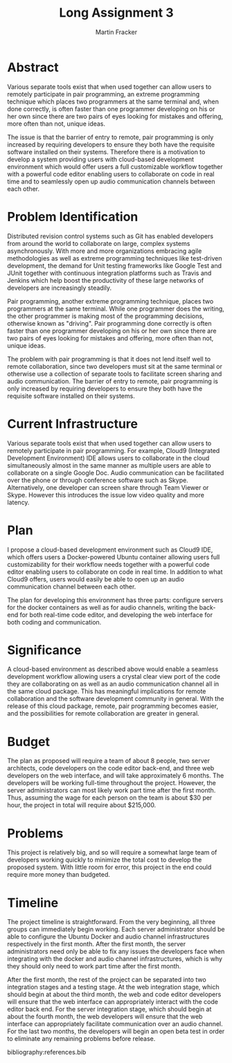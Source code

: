 #+TITLE: Long Assignment 3
#+AUTHOR: Martin Fracker
#+LATEX_HEADER: \usepackage[margin=1in]{geometry}
#+LATEX_HEADER: \usepackage{hyperref}
#+LATEX_HEADER: \bibliographystyle{alphadin}
#+LATEX_HEADER: \input{titlepage}

* Abstract
Various separate tools exist that when used together can allow users to remotely
participate in pair programming, an extreme programming technique which places
two programmers at the same terminal and, when done correctly, is often faster
than one programmer developing on his or her own since there are two pairs of
eyes looking for mistakes and offering, more often than not, unique
ideas. 

The issue is that the barrier of entry to remote, pair programming is only
increased by requiring developers to ensure they both have the requisite
software installed on their systems. Therefore there is a motivation to develop
a system providing users with cloud-based development environment which would
offer users a full customizable workflow together with a powerful code editor
enabling users to collaborate on code in real time and to seamlessly open up
audio communication channels between each other.

* Problem Identification
Distributed revision control systems such as Git has enabled developers from
around the world to collaborate on large, complex systems asynchronously. With
more and more organizations embracing agile methodologies as well as extreme
programming techniques like test-driven development, the demand for Unit testing
frameworks like Google Test and JUnit together with continuous integration
platforms such as Travis and Jenkins which help boost the productivity of these
large networks of developers are increasingly steadily. 

Pair programming, another extreme programming technique, places two programmers
at the same terminal. While one programmer does the writing, the other
programmer is making most of the programming decisions, otherwise known as
"driving". Pair programming done correctly is often faster than one programmer
developing on his or her own since there are two pairs of eyes looking for
mistakes and offering, more often than not, unique ideas.

The problem with pair programming is that it does not lend itself well to remote
collaboration, since two developers must sit at the same terminal or otherwise
use a collection of separate tools to facilitate screen sharing and audio
communication. The barrier of entry to remote, pair programming is only increased
by requiring developers to ensure they both have the requisite software
installed on their systems.
* Current Infrastructure
Various separate tools exist that when used together can allow users to remotely
participate in pair programming. For example, Cloud9 (Integrated Development
Environment) IDE allows users to collaborate in the cloud simultaneously almost in
the same manner as multiple users are able to collaborate on a single Google
Doc. Audio communication can be facilitated over the phone or through conference
software such as Skype. Alternatively, one developer can screen share through
Team Viewer or Skype. However this introduces the issue low video quality and
more latency.
* Plan
I propose a cloud-based development environment such as Cloud9 IDE, which offers
users a Docker-powered Ubuntu container allowing users full customizability for
their workflow needs together with a powerful code editor enabling users to
collaborate on code in real time. In addition to what Cloud9 offers, users would
easily be able to open up an audio communication channel between each other.

The plan for developing this environment has three parts: configure servers for
the docker containers as well as for audio channels, writing the back-end for
both real-time code editor, and developing the web
interface for both coding and communication.
* Significance
A cloud-based environment as described above would enable a seamless development
workflow allowing users a crystal clear view port of the code they are
collaborating on as well as an audio communication channel all in the same cloud
package. This has meaningful implications for remote collaboration and the
software development community in general. With the release of this cloud
package, remote, pair programming becomes easier, and the possibilities for
remote collaboration are greater in general.
* Budget
The plan as proposed will require a team of about 8 people, two server
architects, code developers on the code editor back-end, and three web
developers on the web interface, and will take approximately 6 months. The
developers will be working full-time throughout the project. However, the server
administrators can most likely work part time after the first month. Thus,
assuming the wage for each person on the team is about $30 per hour, the project
in total will require about $215,000.
* Problems
This project is relatively big, and so will require a somewhat large team of
developers working quickly to minimize the total cost to develop the proposed
system. With little room for error, this project in the end could require more
money than budgeted.
* Timeline
The project timeline is straightforward. From the very beginning, all three
groups can immediately begin working. Each server administrator should be able
to configure the Ubuntu Docker and audio channel infrastructures respectively in
the first month. After the first month, the server administrators need only be
able to fix any issues the developers face when integrating with the docker and
audio channel infrastructures, which is why they should only need to work part
time after the first month. 

After the first month, the rest of the project can be separated into two
integration stages and a testing stage. At the web integration stage, which
should begin at about the third month, the web and code editor developers will
ensure that the web interface can appropriately interact with the code editor
back end. For the server integration stage, which should begin at about the
fourth month, the web developers will ensure that the web interface can
appropriately facilitate communication over an audio channel. For the last two
months, the developers will begin an open beta test in order to eliminate any
remaining problems before release.

bibliography:references.bib

